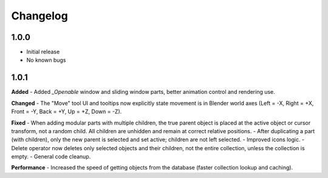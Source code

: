 Changelog
=========

1.0.0
-----
- Initial release
- No known bugs

1.0.1
-----
**Added**
- Added `_Openable` window and sliding window parts, better animation control and rendering use.

**Changed**
- The "Move" tool UI and tooltips now explicitly state movement is in Blender world axes (Left = -X, Right = +X, Front = -Y, Back = +Y, Up = +Z, Down = -Z).

**Fixed**
- When adding modular parts with multiple children, the true parent object is placed at the active object or cursor transform, not a random child. All children are unhidden and remain at correct relative positions.
- After duplicating a part (with children), only the new parent is selected and set active; children are not left selected.
- Improved icons logic.
- Delete operator now deletes only selected objects and their children, not the entire collection, unless the collection is empty.
- General code cleanup.

**Performance**
- Increased the speed of getting objects from the database (faster collection lookup and caching).

